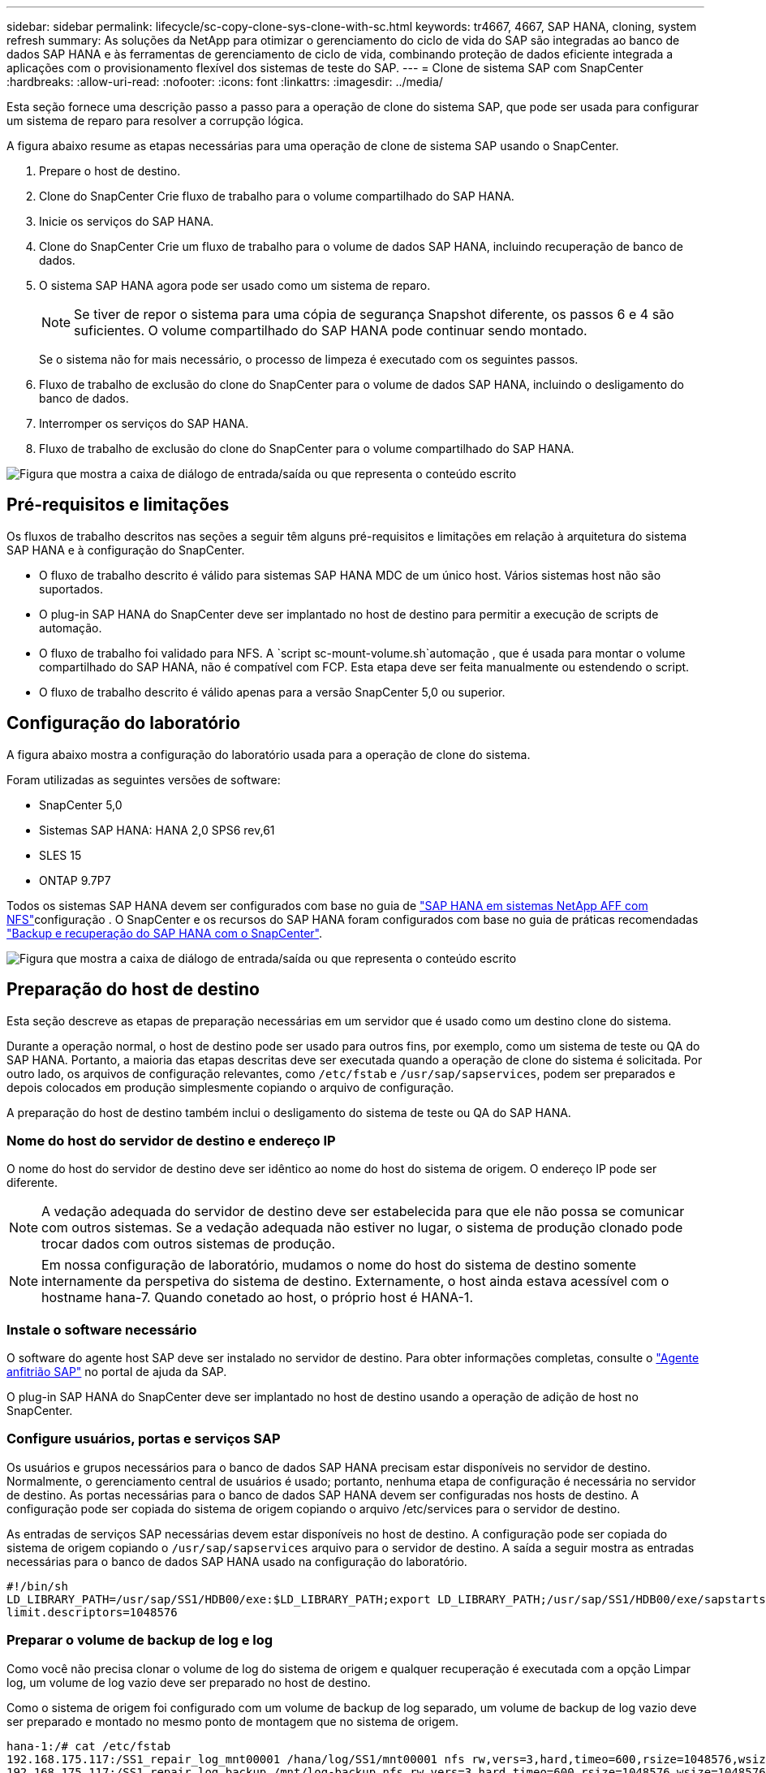 ---
sidebar: sidebar 
permalink: lifecycle/sc-copy-clone-sys-clone-with-sc.html 
keywords: tr4667, 4667, SAP HANA, cloning, system refresh 
summary: As soluções da NetApp para otimizar o gerenciamento do ciclo de vida do SAP são integradas ao banco de dados SAP HANA e às ferramentas de gerenciamento de ciclo de vida, combinando proteção de dados eficiente integrada a aplicações com o provisionamento flexível dos sistemas de teste do SAP. 
---
= Clone de sistema SAP com SnapCenter
:hardbreaks:
:allow-uri-read: 
:nofooter: 
:icons: font
:linkattrs: 
:imagesdir: ../media/


[role="lead"]
Esta seção fornece uma descrição passo a passo para a operação de clone do sistema SAP, que pode ser usada para configurar um sistema de reparo para resolver a corrupção lógica.

A figura abaixo resume as etapas necessárias para uma operação de clone de sistema SAP usando o SnapCenter.

. Prepare o host de destino.
. Clone do SnapCenter Crie fluxo de trabalho para o volume compartilhado do SAP HANA.
. Inicie os serviços do SAP HANA.
. Clone do SnapCenter Crie um fluxo de trabalho para o volume de dados SAP HANA, incluindo recuperação de banco de dados.
. O sistema SAP HANA agora pode ser usado como um sistema de reparo.
+

NOTE: Se tiver de repor o sistema para uma cópia de segurança Snapshot diferente, os passos 6 e 4 são suficientes. O volume compartilhado do SAP HANA pode continuar sendo montado.

+
Se o sistema não for mais necessário, o processo de limpeza é executado com os seguintes passos.

. Fluxo de trabalho de exclusão do clone do SnapCenter para o volume de dados SAP HANA, incluindo o desligamento do banco de dados.
. Interromper os serviços do SAP HANA.
. Fluxo de trabalho de exclusão do clone do SnapCenter para o volume compartilhado do SAP HANA.


image:sc-copy-clone-image9.png["Figura que mostra a caixa de diálogo de entrada/saída ou que representa o conteúdo escrito"]



== Pré-requisitos e limitações

Os fluxos de trabalho descritos nas seções a seguir têm alguns pré-requisitos e limitações em relação à arquitetura do sistema SAP HANA e à configuração do SnapCenter.

* O fluxo de trabalho descrito é válido para sistemas SAP HANA MDC de um único host. Vários sistemas host não são suportados.
* O plug-in SAP HANA do SnapCenter deve ser implantado no host de destino para permitir a execução de scripts de automação.
* O fluxo de trabalho foi validado para NFS. A `script sc-mount-volume.sh`automação , que é usada para montar o volume compartilhado do SAP HANA, não é compatível com FCP. Esta etapa deve ser feita manualmente ou estendendo o script.
* O fluxo de trabalho descrito é válido apenas para a versão SnapCenter 5,0 ou superior.




== Configuração do laboratório

A figura abaixo mostra a configuração do laboratório usada para a operação de clone do sistema.

Foram utilizadas as seguintes versões de software:

* SnapCenter 5,0
* Sistemas SAP HANA: HANA 2,0 SPS6 rev,61
* SLES 15
* ONTAP 9.7P7


Todos os sistemas SAP HANA devem ser configurados com base no guia de link:../bp/hana-aff-nfs-introduction.html["SAP HANA em sistemas NetApp AFF com NFS"]configuração . O SnapCenter e os recursos do SAP HANA foram configurados com base no guia de práticas recomendadas link:../backup/hana-br-scs-overview.html["Backup e recuperação do SAP HANA com o SnapCenter"].

image:sc-copy-clone-image41.png["Figura que mostra a caixa de diálogo de entrada/saída ou que representa o conteúdo escrito"]



== Preparação do host de destino

Esta seção descreve as etapas de preparação necessárias em um servidor que é usado como um destino clone do sistema.

Durante a operação normal, o host de destino pode ser usado para outros fins, por exemplo, como um sistema de teste ou QA do SAP HANA. Portanto, a maioria das etapas descritas deve ser executada quando a operação de clone do sistema é solicitada. Por outro lado, os arquivos de configuração relevantes, como `/etc/fstab` e `/usr/sap/sapservices`, podem ser preparados e depois colocados em produção simplesmente copiando o arquivo de configuração.

A preparação do host de destino também inclui o desligamento do sistema de teste ou QA do SAP HANA.



=== *Nome do host do servidor de destino e endereço IP*

O nome do host do servidor de destino deve ser idêntico ao nome do host do sistema de origem. O endereço IP pode ser diferente.


NOTE: A vedação adequada do servidor de destino deve ser estabelecida para que ele não possa se comunicar com outros sistemas. Se a vedação adequada não estiver no lugar, o sistema de produção clonado pode trocar dados com outros sistemas de produção.


NOTE: Em nossa configuração de laboratório, mudamos o nome do host do sistema de destino somente internamente da perspetiva do sistema de destino. Externamente, o host ainda estava acessível com o hostname hana-7. Quando conetado ao host, o próprio host é HANA-1.



=== *Instale o software necessário*

O software do agente host SAP deve ser instalado no servidor de destino. Para obter informações completas, consulte o https://help.sap.com/doc/saphelp_nw73ehp1/7.31.19/en-US/8b/92b1cf6d5f4a7eac40700295ea687f/content.htm?no_cache=true["Agente anfitrião SAP"] no portal de ajuda da SAP.

O plug-in SAP HANA do SnapCenter deve ser implantado no host de destino usando a operação de adição de host no SnapCenter.



=== *Configure usuários, portas e serviços SAP*

Os usuários e grupos necessários para o banco de dados SAP HANA precisam estar disponíveis no servidor de destino. Normalmente, o gerenciamento central de usuários é usado; portanto, nenhuma etapa de configuração é necessária no servidor de destino. As portas necessárias para o banco de dados SAP HANA devem ser configuradas nos hosts de destino. A configuração pode ser copiada do sistema de origem copiando o arquivo /etc/services para o servidor de destino.

As entradas de serviços SAP necessárias devem estar disponíveis no host de destino. A configuração pode ser copiada do sistema de origem copiando o `/usr/sap/sapservices` arquivo para o servidor de destino. A saída a seguir mostra as entradas necessárias para o banco de dados SAP HANA usado na configuração do laboratório.

....
#!/bin/sh
LD_LIBRARY_PATH=/usr/sap/SS1/HDB00/exe:$LD_LIBRARY_PATH;export LD_LIBRARY_PATH;/usr/sap/SS1/HDB00/exe/sapstartsrv pf=/usr/sap/SS1/SYS/profile/SS1_HDB00_hana-1 -D -u ss1adm
limit.descriptors=1048576
....


=== Preparar o volume de backup de log e log

Como você não precisa clonar o volume de log do sistema de origem e qualquer recuperação é executada com a opção Limpar log, um volume de log vazio deve ser preparado no host de destino.

Como o sistema de origem foi configurado com um volume de backup de log separado, um volume de backup de log vazio deve ser preparado e montado no mesmo ponto de montagem que no sistema de origem.

....
hana-1:/# cat /etc/fstab
192.168.175.117:/SS1_repair_log_mnt00001 /hana/log/SS1/mnt00001 nfs rw,vers=3,hard,timeo=600,rsize=1048576,wsize=1048576,intr,noatime,nolock 0 0
192.168.175.117:/SS1_repair_log_backup /mnt/log-backup nfs rw,vers=3,hard,timeo=600,rsize=1048576,wsize=1048576,intr,noatime,nolock 0 0
....
Dentro do volume de log hdb*, você deve criar subdiretórios da mesma forma que no sistema de origem.

....
hana-1:/ # ls -al /hana/log/SS1/mnt00001/
total 16
drwxrwxrwx 5 root root 4096 Dec 1 06:15 .
drwxrwxrwx 1 root root 16 Nov 30 08:56 ..
drwxr-xr-- 2 ss1adm sapsys 4096 Dec 1 06:14 hdb00001
drwxr-xr-- 2 ss1adm sapsys 4096 Dec 1 06:15 hdb00002.00003
drwxr-xr-- 2 ss1adm sapsys 4096 Dec 1 06:15 hdb00003.00003
....
Dentro do volume de backup de log, você deve criar subdiretórios para o sistema e o banco de dados do locatário.

....
hana-1:/ # ls -al /mnt/log-backup/
total 12
drwxr-xr-- 2 ss1adm sapsys 4096 Dec 1 04:48 .
drwxr-xr-- 2 ss1adm sapsys 4896 Dec 1 03:42 ..
drwxr-xr-- 2 ss1adm sapsys 4096 Dec 1 06:15 DB_SS1
drwxr-xr-- 2 ss1adm sapsys 4096 Dec 1 06:14 SYSTEMDB
....


=== *Prepare montagens de sistema de arquivos*

Você deve preparar pontos de montagem para os dados e o volume compartilhado.

Com nosso exemplo, os diretórios `/hana/data/SS1/mnt00001`, `/hana/shared` e `usr/sap/SS1` devem ser criados.



=== *Prepare a execução de script*

Você deve adicionar os scripts, que devem ser executados no sistema de destino ao arquivo de configuração de comandos permitidos do SnapCenter.

....
hana-7:/opt/NetApp/snapcenter/scc/etc # cat /opt/NetApp/snapcenter/scc/etc/allowed_commands.config
command: mount
command: umount
command: /mnt/sapcc-share/SAP-System-Refresh/sc-system-refresh.sh
command: /mnt/sapcc-share/SAP-System-Refresh/sc-mount-volume.sh
hana-7:/opt/NetApp/snapcenter/scc/etc #
....


== Clonar o volume compartilhado DO HANA

. Selecione um backup instantâneo no volume compartilhado do sistema de origem SS1 e clique em Clone.


image:sc-copy-clone-image42.png["Figura que mostra a caixa de diálogo de entrada/saída ou que representa o conteúdo escrito"]

. Selecione o host onde o sistema de reparo alvo foi preparado. O endereço IP de exportação NFS deve ser a interface de rede de storage do host de destino. Como SID alvo mantenha o mesmo SID do sistema de origem. No nosso exemplo SS1.


image:sc-copy-clone-image43.png["Figura que mostra a caixa de diálogo de entrada/saída ou que representa o conteúdo escrito"]

. Insira o script de montagem com as opções de linha de comando necessárias.
+

NOTE: O sistema SAP HANA usa um único volume tanto para `/hana/shared` , quanto para `/usr/sap/SS1`, separados em subdiretórios, conforme recomendado no guia de configuração link:../bp/hana-aff-nfs-introduction.html["SAP HANA em sistemas NetApp AFF com NFS"]. O script `sc-mount-volume.sh` suporta essa configuração usando uma opção de linha de comando especial para o caminho de montagem. Se a opção de linha de comando mount path for igual a usr-sap-and-shared, o script monta os subdiretórios compartilhados e usr-sap no volume de acordo.



image:sc-copy-clone-image44.png["Figura que mostra a caixa de diálogo de entrada/saída ou que representa o conteúdo escrito"]

. O ecrã Detalhes do trabalho no SnapCenter mostra o progresso da operação.


image:sc-copy-clone-image45.png["Figura que mostra a caixa de diálogo de entrada/saída ou que representa o conteúdo escrito"]

. O arquivo de log do script sc-mount-volume.sh mostra as diferentes etapas executadas para a operação de montagem.


....
20201201041441###hana-1###sc-mount-volume.sh: Adding entry in /etc/fstab.
20201201041441###hana-1###sc-mount-volume.sh: 192.168.175.117://SS1_shared_Clone_05132205140448713/usr-sap /usr/sap/SS1 nfs rw,vers=3,hard,timeo=600,rsize=1048576,wsize=1048576,intr,noatime,nolock 0 0
20201201041441###hana-1###sc-mount-volume.sh: Mounting volume: mount /usr/sap/SS1.
20201201041441###hana-1###sc-mount-volume.sh: 192.168.175.117:/SS1_shared_Clone_05132205140448713/shared /hana/shared nfs rw,vers=3,hard,timeo=600,rsize=1048576,wsize=1048576,intr,noatime,nolock 0 0
20201201041441###hana-1###sc-mount-volume.sh: Mounting volume: mount /hana/shared.
20201201041441###hana-1###sc-mount-volume.sh: usr-sap-and-shared mounted successfully.
20201201041441###hana-1###sc-mount-volume.sh: Change ownership to ss1adm.
....
. Quando o fluxo de trabalho do SnapCenter estiver concluído, o /usr/sap/SS1 e os sistemas de arquivos /hana/shared são montados no host de destino.


....
hana-1:~ # df
Filesystem 1K-blocks Used Available Use% Mounted on
192.168.175.117:/SS1_repair_log_mnt00001 262144000 320 262143680 1% /hana/log/SS1/mnt00001
192.168.175.100:/sapcc_share 1020055552 53485568 966569984 6% /mnt/sapcc-share
192.168.175.117:/SS1_repair_log_backup 104857600 256 104857344 1% /mnt/log-backup
192.168.175.117:/SS1_shared_Clone_05132205140448713/usr-sap 262144064 10084608 252059456 4% /usr/sap/SS1
192.168.175.117:/SS1_shared_Clone_05132205140448713/shared 262144064 10084608 252059456 4% /hana/shared
....
. No SnapCenter, um novo recurso para o volume clonado é visível.


image:sc-copy-clone-image46.png["Figura que mostra a caixa de diálogo de entrada/saída ou que representa o conteúdo escrito"]

. Agora que o volume /hana/compartilhado está disponível, os serviços do SAP HANA podem ser iniciados.


....
hana-1:/mnt/sapcc-share/SAP-System-Refresh # systemctl start sapinit
....
. Os processos SAP Host Agent e sapstartsrv agora são iniciados.


....
hana-1:/mnt/sapcc-share/SAP-System-Refresh # ps -ef |grep sap
root 12377 1 0 04:34 ? 00:00:00 /usr/sap/hostctrl/exe/saphostexec pf=/usr/sap/hostctrl/exe/host_profile
sapadm 12403 1 0 04:34 ? 00:00:00 /usr/lib/systemd/systemd --user
sapadm 12404 12403 0 04:34 ? 00:00:00 (sd-pam)
sapadm 12434 1 1 04:34 ? 00:00:00 /usr/sap/hostctrl/exe/sapstartsrv pf=/usr/sap/hostctrl/exe/host_profile -D
root 12485 12377 0 04:34 ? 00:00:00 /usr/sap/hostctrl/exe/saphostexec pf=/usr/sap/hostctrl/exe/host_profile
root 12486 12485 0 04:34 ? 00:00:00 /usr/sap/hostctrl/exe/saposcol -l -w60 pf=/usr/sap/hostctrl/exe/host_profile
ss1adm 12504 1 0 04:34 ? 00:00:00 /usr/sap/SS1/HDB00/exe/sapstartsrv pf=/usr/sap/SS1/SYS/profile/SS1_HDB00_hana-1 -D -u ss1adm
root 12582 12486 0 04:34 ? 00:00:00 /usr/sap/hostctrl/exe/saposcol -l -w60 pf=/usr/sap/hostctrl/exe/host_profile
root 12585 7613 0 04:34 pts/0 00:00:00 grep --color=auto sap
hana-1:/mnt/sapcc-share/SAP-System-Refresh #
....


== Clonar serviços adicionais de aplicações SAP

Serviços de aplicações SAP adicionais são clonados da mesma forma que o volume compartilhado do SAP HANA, conforme descrito na seção "Clonagem do volume compartilhado do SAP HANA". É claro que o(s) volume(s) de storage necessário(s) dos servidores de aplicativos SAP também devem ser protegidos com o SnapCenter.

Você deve adicionar as entradas de serviços necessárias ao /usr/sap/sapservices, e os ports, usuários e os pontos de montagem do sistema de arquivos (por exemplo, /usr/sap/SID) devem ser preparados.



== Clonagem do volume de dados e recuperação do banco de DADOS HANA

. Selecione um backup do SAP HANA Snapshot no sistema de origem SS1.


image:sc-copy-clone-image47.png["Figura que mostra a caixa de diálogo de entrada/saída ou que representa o conteúdo escrito"]

. Selecione o host onde o sistema de reparo alvo foi preparado. O endereço IP de exportação NFS deve ser a interface de rede de storage do host de destino. Como SID alvo mantenha o mesmo SID do sistema de origem. No nosso exemplo SS1


image:sc-copy-clone-image48.png["Figura que mostra a caixa de diálogo de entrada/saída ou que representa o conteúdo escrito"]

. Insira os scripts pós-clone com as opções de linha de comando necessárias.
+

NOTE: O script para a operação de recuperação recupera o banco de dados SAP HANA até o momento da operação Snapshot e não executa nenhuma recuperação futura. Se for necessária uma recuperação direta para um ponto específico no tempo, a recuperação deve ser realizada manualmente. Uma recuperação avançada manual também requer que os backups de log do sistema de origem estejam disponíveis no host de destino.



image:sc-copy-clone-image23.png["Figura que mostra a caixa de diálogo de entrada/saída ou que representa o conteúdo escrito"]

O ecrã de detalhes do trabalho no SnapCenter mostra o progresso da operação.

image:sc-copy-clone-image49.png["Figura que mostra a caixa de diálogo de entrada/saída ou que representa o conteúdo escrito"]

O arquivo de log `sc-system-refresh` do script mostra as diferentes etapas que são executadas para a montagem e a operação de recuperação.

....
20201201052124###hana-1###sc-system-refresh.sh: Recover system database.
20201201052124###hana-1###sc-system-refresh.sh: /usr/sap/SS1/HDB00/exe/Python/bin/python /usr/sap/SS1/HDB00/exe/python_support/recoverSys.py --command "RECOVER DATA USING SNAPSHOT CLEAR LOG"
20201201052156###hana-1###sc-system-refresh.sh: Wait until SAP HANA database is started ....
20201201052156###hana-1###sc-system-refresh.sh: Status: GRAY
20201201052206###hana-1###sc-system-refresh.sh: Status: GREEN
20201201052206###hana-1###sc-system-refresh.sh: SAP HANA database is started.
20201201052206###hana-1###sc-system-refresh.sh: Source system has a single tenant and tenant name is identical to source SID: SS1
20201201052206###hana-1###sc-system-refresh.sh: Target tenant will have the same name as target SID: SS1.
20201201052206###hana-1###sc-system-refresh.sh: Recover tenant database SS1.
20201201052206###hana-1###sc-system-refresh.sh: /usr/sap/SS1/SYS/exe/hdb/hdbsql -U SS1KEY RECOVER DATA FOR SS1 USING SNAPSHOT CLEAR LOG
0 rows affected (overall time 34.773885 sec; server time 34.772398 sec)
20201201052241###hana-1###sc-system-refresh.sh: Checking availability of Indexserver for tenant SS1.
20201201052241###hana-1###sc-system-refresh.sh: Recovery of tenant database SS1 succesfully finished.
20201201052241###hana-1###sc-system-refresh.sh: Status: GREEN
After the recovery operation, the HANA database is running and the data volume is mounted at the target host.
hana-1:/mnt/log-backup # df
Filesystem 1K-blocks Used Available Use% Mounted on
192.168.175.117:/SS1_repair_log_mnt00001 262144000 760320 261383680 1% /hana/log/SS1/mnt00001
192.168.175.100:/sapcc_share 1020055552 53486592 966568960 6% /mnt/sapcc-share
192.168.175.117:/SS1_repair_log_backup 104857600 512 104857088 1% /mnt/log-backup
192.168.175.117:/SS1_shared_Clone_05132205140448713/usr-sap 262144064 10090496 252053568 4% /usr/sap/SS1
192.168.175.117:/SS1_shared_Clone_05132205140448713/shared 262144064 10090496 252053568 4% /hana/shared
192.168.175.117:/SS1_data_mnt00001_Clone_0421220520054605 262144064 3732864 258411200 2% /hana/data/SS1/mnt00001
....
O sistema SAP HANA agora está disponível e pode ser usado, por exemplo, como um sistema de reparo.
